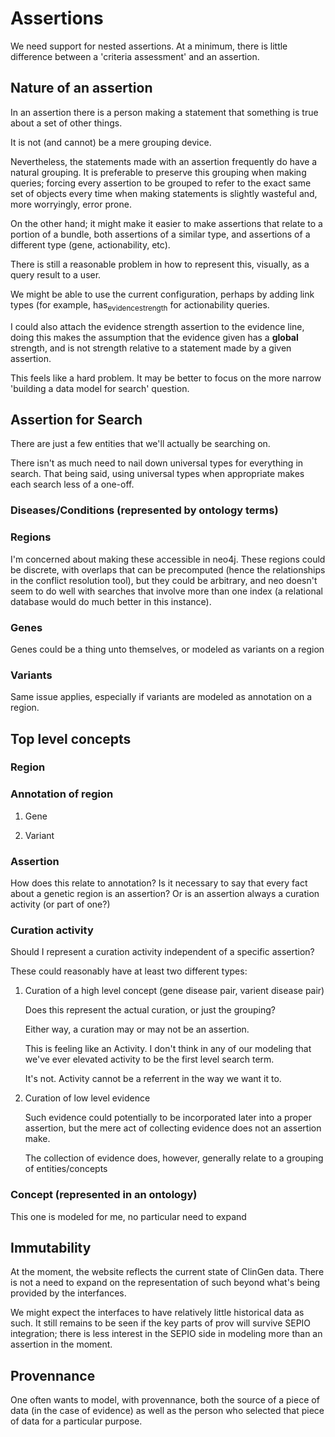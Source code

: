 * Assertions

We need support for nested assertions. At a minimum, there is little difference between a 'criteria assessment' and an assertion.

** Nature of an assertion

In an assertion there is a person making a statement that something is true about a set of other things.

It is not (and cannot) be a mere grouping device.

Nevertheless, the statements made with an assertion frequently do have a natural grouping. It is preferable to preserve this grouping when making queries; forcing every assertion to be grouped to refer to the exact same set of objects every time when making statements is slightly wasteful and, more worryingly, error prone.

On the other hand; it might make it easier to make assertions that relate to a portion of a bundle, both assertions of a similar type, and assertions of a different type (gene, actionability, etc).

There is still a reasonable problem in how to represent this, visually, as a query result to a user.

We might be able to use the current configuration, perhaps by adding link types (for example, has_evidence_strength for actionability queries.

I could also attach the evidence strength assertion to the evidence line, doing this makes the assumption that the evidence given has a *global* strength, and is not strength relative to a statement made by a given assertion.

This feels like a hard problem. It may be better to focus on the more narrow 'building a data model for search' question.

** Assertion for Search

There are just a few entities that we'll actually be searching on.

There isn't as much need to nail down universal types for everything in search. That being said, using universal types when appropriate makes each search less of a one-off.

*** Diseases/Conditions (represented by ontology terms)

*** Regions 

I'm concerned about making these accessible in neo4j. These regions could be discrete, with overlaps that can be precomputed (hence the relationships in the conflict resolution tool), but they could be arbitrary, and neo doesn't seem to do well with searches that involve more than one index (a relational database would do much better in this instance).

*** Genes

Genes could be a thing unto themselves, or modeled as variants on a region

*** Variants

Same issue applies, especially if variants are modeled as annotation on a region.

** Top level concepts

*** Region

*** Annotation of region

**** Gene

**** Variant

*** Assertion

How does this relate to annotation? Is it necessary to say that every fact about a genetic region is an assertion? Or is an assertion always a curation activity (or part of one?)

*** Curation activity

Should I represent a curation activity independent of a specific assertion?

These could reasonably have at least two different types:

**** Curation of a high level concept (gene disease pair, varient disease pair)

Does this represent the actual curation, or just the grouping?

Either way, a curation may or may not be an assertion.

This is feeling like an Activity. I don't think in any of our modeling that we've ever elevated activity to be the first level search term.

It's not. Activity cannot be a referrent in the way we want it to.

**** Curation of low level evidence

Such evidence could potentially to be incorporated later into a proper assertion, but the mere act of collecting evidence does not an assertion make.

The collection of evidence does, however, generally relate to a grouping of entities/concepts

*** Concept (represented in an ontology)

This one is modeled for me, no particular need to expand

** Immutability

At the moment, the website reflects the current state of ClinGen data. There is not a need to expand on the representation of such beyond what's being provided by the interfances.

We might expect the interfaces to have relatively little historical data as such. It still remains to be seen if the key parts of prov will survive SEPIO integration; there is less interest in the SEPIO side in modeling more than an assertion in the moment.

** Provennance 

One often wants to model, with provennance, both the source of a piece of data (in the case of evidence) as well as the person who selected that piece of data for a particular purpose.
